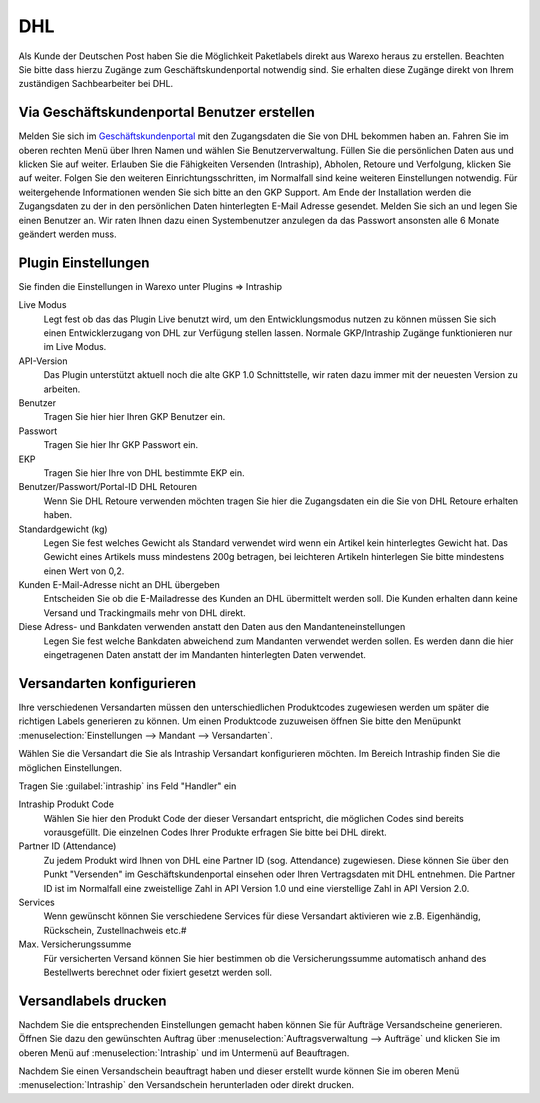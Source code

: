 DHL
###

Als Kunde der Deutschen Post haben Sie die Möglichkeit Paketlabels direkt aus Warexo heraus zu erstellen. Beachten Sie
bitte dass hierzu Zugänge zum Geschäftskundenportal notwendig sind. Sie erhalten diese Zugänge direkt von Ihrem
zuständigen  Sachbearbeiter bei DHL.

Via Geschäftskundenportal Benutzer erstellen
~~~~~~~~~~~~~~~~~~~~~~~~~~~~~~~~~~~~~~~~~~~~

Melden Sie sich im `Geschäftskundenportal <https://www.dhl-geschaeftskundenportal.de>`__ mit den Zugangsdaten die Sie
von DHL bekommen haben an. Fahren Sie im oberen rechten Menü über Ihren Namen und wählen Sie Benutzerverwaltung.
Füllen Sie die persönlichen Daten aus und klicken Sie auf weiter. Erlauben Sie die Fähigkeiten Versenden (Intraship),
Abholen, Retoure und Verfolgung, klicken Sie auf weiter. Folgen Sie den weiteren Einrichtungsschritten, im Normalfall
sind keine weiteren Einstellungen notwendig. Für weitergehende Informationen wenden Sie sich bitte an den GKP Support.
Am Ende der Installation werden die Zugangsdaten zu der in den persönlichen Daten hinterlegten E-Mail Adresse gesendet.
Melden Sie sich an und legen Sie einen Benutzer an. Wir raten Ihnen dazu einen Systembenutzer anzulegen da das Passwort
ansonsten alle 6 Monate geändert werden muss.

Plugin Einstellungen
~~~~~~~~~~~~~~~~~~~~

Sie finden die Einstellungen in Warexo unter Plugins => Intraship

Live Modus
    Legt fest ob das das Plugin Live benutzt wird, um den Entwicklungsmodus nutzen zu können müssen Sie sich einen
    Entwicklerzugang von DHL zur Verfügung stellen lassen. Normale GKP/Intraship Zugänge funktionieren nur im Live Modus.

API-Version
    Das Plugin unterstützt aktuell noch die alte GKP 1.0 Schnittstelle,
    wir raten dazu immer mit der neuesten Version zu arbeiten.

Benutzer
    Tragen Sie hier hier Ihren GKP Benutzer ein.

Passwort
    Tragen Sie hier Ihr GKP Passwort ein.

EKP
    Tragen Sie hier Ihre von DHL bestimmte EKP ein.

Benutzer/Passwort/Portal-ID DHL Retouren
    Wenn Sie DHL Retoure verwenden möchten tragen Sie hier die Zugangsdaten ein die Sie von DHL Retoure erhalten haben.

Standardgewicht (kg)
    Legen Sie fest welches Gewicht als Standard verwendet wird wenn ein Artikel kein hinterlegtes Gewicht hat.
    Das Gewicht eines Artikels muss mindestens 200g betragen, bei leichteren Artikeln hinterlegen Sie bitte mindestens einen Wert von 0,2.

Kunden E-Mail-Adresse nicht an DHL übergeben
    Entscheiden Sie ob die E-Mailadresse des Kunden an DHL übermittelt werden soll.
    Die Kunden erhalten dann keine Versand und Trackingmails mehr von DHL direkt.

Diese Adress- und Bankdaten verwenden anstatt den Daten aus den Mandanteneinstellungen
    Legen Sie fest welche Bankdaten abweichend zum Mandanten verwendet werden sollen.
    Es werden dann die hier eingetragenen Daten anstatt der im Mandanten hinterlegten Daten verwendet.

Versandarten konfigurieren
~~~~~~~~~~~~~~~~~~~~~~~~~~

Ihre verschiedenen Versandarten müssen den unterschiedlichen Produktcodes zugewiesen werden um später die richtigen
Labels generieren zu können. Um einen Produktcode zuzuweisen öffnen Sie bitte den
Menüpunkt :menuselection:`Einstellungen --> Mandant --> Versandarten`.

Wählen Sie die Versandart die Sie als Intraship Versandart konfigurieren möchten.
Im Bereich Intraship finden Sie die möglichen Einstellungen.

Tragen Sie :guilabel:`intraship` ins Feld "Handler" ein

Intraship Produkt Code
    Wählen Sie hier den Produkt Code der dieser Versandart entspricht, die möglichen Codes sind bereits vorausgefüllt.
    Die einzelnen Codes Ihrer Produkte erfragen Sie bitte bei DHL direkt.

Partner ID (Attendance)
    Zu jedem Produkt wird Ihnen von DHL eine Partner ID (sog. Attendance) zugewiesen.
    Diese können Sie über den Punkt "Versenden" im Geschäftskundenportal einsehen oder Ihren Vertragsdaten
    mit DHL entnehmen. Die Partner ID ist im Normalfall eine zweistellige Zahl in API Version 1.0
    und eine vierstellige Zahl in API Version 2.0.

Services
    Wenn gewünscht können Sie verschiedene Services für diese Versandart aktivieren wie z.B. Eigenhändig, Rückschein, Zustellnachweis etc.#

Max. Versicherungssumme
    Für versicherten Versand können Sie hier bestimmen ob die Versicherungssumme automatisch anhand des Bestellwerts berechnet oder fixiert gesetzt werden soll.

Versandlabels drucken
~~~~~~~~~~~~~~~~~~~~~

Nachdem Sie die entsprechenden Einstellungen gemacht haben können Sie für Aufträge Versandscheine generieren.
Öffnen Sie dazu den gewünschten Auftrag über :menuselection:`Auftragsverwaltung --> Aufträge`
und klicken Sie im oberen Menü auf :menuselection:`Intraship` und im Untermenü auf Beauftragen.

Nachdem Sie einen Versandschein beauftragt haben und dieser erstellt wurde können Sie im oberen Menü
:menuselection:`Intraship` den Versandschein herunterladen oder direkt drucken.